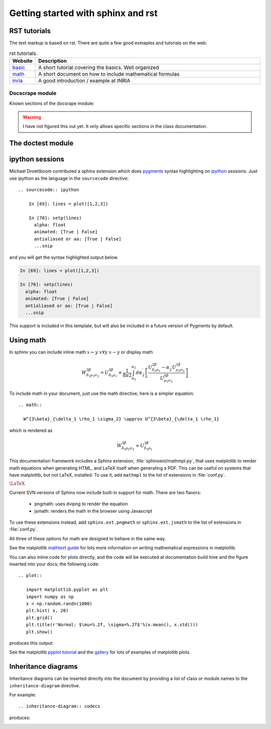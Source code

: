 .. _getting_started:


***********************************
Getting started with sphinx and rst
***********************************

.. _rst-guide:

RST tutorials
=============

The text markup is based on rst. There are quite a few good exmaples
and tutorials on the web:

.. list-table:: rst tutorials.
   :widths: 10 90
   :header-rows: 1

   * - Website
     - Description
   * - `basic <http://people.ee.ethz.ch/~creller/web/tricks/reST.html>`__
     - A short tutorial covering the basics. Well organized
   * - `math <http://sphinx-doc.org/ext/math.html>`__
     - A short document on how to include mathematical formulas
   * - `inria <http://openalea.gforge.inria.fr/doc/openalea/doc/_build/html/source/sphinx/rest_syntax.html>`__
     - A good introduction / example at INRIA

Docscrape module
----------------

Known sections of the docsrape module:

.. warning:: I have not figured this out yet. It only allows specific sections in the class documentation.

The doctest module
==================

.. testcode::

   1+1        # this will give no output!
   print(2+2)  # this will give output

.. testoutput::

   4



.. _ipython-highlighting:

ipython sessions
================

Michael Droettboom contributed a sphinx extension which does `pygments
<http://pygments.org>`_ syntax highlighting on `ipython
<http://ipython.scipy.org>`_ sessions.  Just use ipython as the
language in the ``sourcecode`` directive::

    .. sourcecode:: ipython

        In [69]: lines = plot([1,2,3])

        In [70]: setp(lines)
          alpha: float
          animated: [True | False]
          antialiased or aa: [True | False]
          ...snip


and you will get the syntax highlighted output below.

.. sourcecode:: ipython

    In [69]: lines = plot([1,2,3])

    In [70]: setp(lines)
      alpha: float
      animated: [True | False]
      antialiased or aa: [True | False]
      ...snip

This support is included in this template, but will also be included
in a future version of Pygments by default.

.. _using-math:

Using math
==========

In sphinx you can include inline math :math:`x\leftarrow y\ x\forall
y\ x-y` or display math

.. math::

  W^{3\beta}_{\delta_1 \rho_1 \sigma_2} = U^{3\beta}_{\delta_1 \rho_1} + \frac{1}{8 \pi 2} \int^{\alpha_2}_{\alpha_2} d \alpha^\prime_2 \left[\frac{ U^{2\beta}_{\delta_1 \rho_1} - \alpha^\prime_2U^{1\beta}_{\rho_1 \sigma_2} }{U^{0\beta}_{\rho_1 \sigma_2}}\right]

To include math in your document, just use the math directive; here is
a simpler equation::

    .. math::

      W^{3\beta}_{\delta_1 \rho_1 \sigma_2} \approx U^{3\beta}_{\delta_1 \rho_1}

which is rendered as

.. math::

   W^{3\beta}_{\delta_1 \rho_1 \sigma_2} \approx U^{3\beta}_{\delta_1 \rho_1}

This documentation framework includes a Sphinx extension,
:file:`sphinxext/mathmpl.py`, that uses matplotlib to render math
equations when generating HTML, and LaTeX itself when generating a
PDF.  This can be useful on systems that have matplotlib, but not
LaTeX, installed.  To use it, add ``mathmpl`` to the list of
extensions in :file:`conf.py`.

:math:`\mbox{\LaTeX}`

Current SVN versions of Sphinx now include built-in support for math.
There are two flavors:

  - pngmath: uses dvipng to render the equation

  - jsmath: renders the math in the browser using Javascript

To use these extensions instead, add ``sphinx.ext.pngmath`` or
``sphinx.ext.jsmath`` to the list of extensions in :file:`conf.py`.

All three of these options for math are designed to behave in the same
way.

See the matplotlib `mathtext guide
<http://matplotlib.sourceforge.net/users/mathtext.html>`_ for lots
more information on writing mathematical expressions in matplotlib.

You can also inline code for plots directly, and the code will be
executed at documentation build time and the figure inserted into your
docs; the following code::

   .. plot::

      import matplotlib.pyplot as plt
      import numpy as np
      x = np.random.randn(1000)
      plt.hist( x, 20)
      plt.grid()
      plt.title(r'Normal: $\mu=%.2f, \sigma=%.2f$'%(x.mean(), x.std()))
      plt.show()

produces this output:

.. plot::

    import matplotlib.pyplot as plt
    import numpy as np
    x = np.random.randn(1000)
    plt.hist( x, 20)
    plt.grid()
    plt.title(r'Normal: $\mu=%.2f, \sigma=%.2f$'%(x.mean(), x.std()))
    plt.show()


See the matplotlib `pyplot tutorial
<http://matplotlib.sourceforge.net/users/pyplot_tutorial.html>`_ and
the `gallery <http://matplotlib.sourceforge.net/gallery.html>`_ for
lots of examples of matplotlib plots.


Inheritance diagrams
====================

Inheritance diagrams can be inserted directly into the document by
providing a list of class or module names to the
``inheritance-diagram`` directive.

For example::

  .. inheritance-diagram:: codecs

produces:

.. inheritance-diagram:: codecs


.. _extensions-literal:

